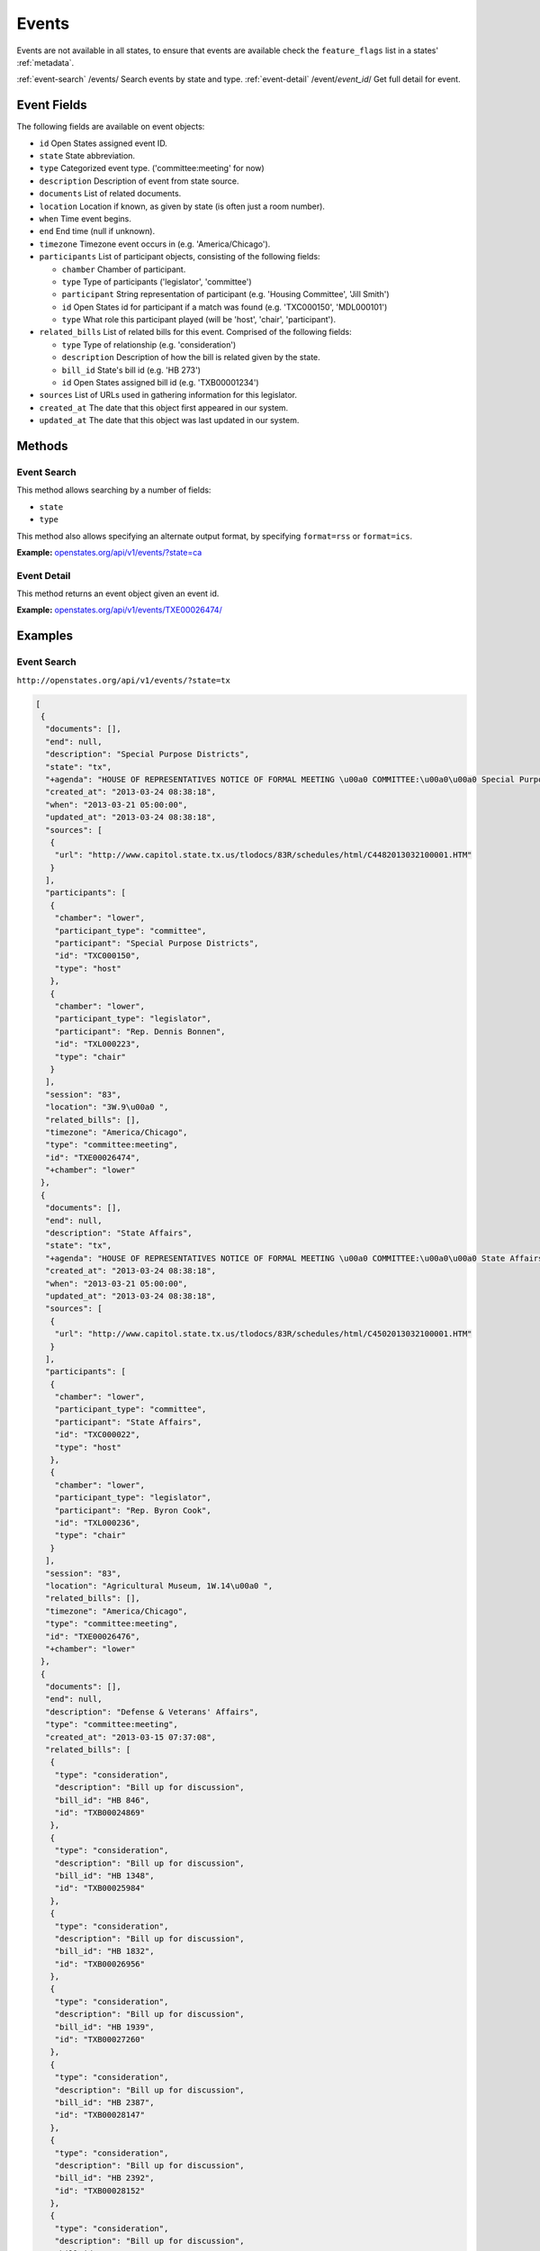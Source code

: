 Events
======

Events are not available in all states, to ensure that events are
available check the ``feature_flags`` list in a states'
:ref:`metadata`.

:ref:`event-search`                  /events/                                            Search events by state and type.
:ref:`event-detail`                  /event/`event_id`/                                  Get full detail for event.

Event Fields
------------

The following fields are available on event objects:

-  ``id`` Open States assigned event ID.
-  ``state`` State abbreviation.
-  ``type`` Categorized event type. ('committee:meeting' for now)
-  ``description`` Description of event from state source.
-  ``documents`` List of related documents.
-  ``location`` Location if known, as given by state (is often just a
   room number).
-  ``when`` Time event begins.
-  ``end`` End time (null if unknown).
-  ``timezone`` Timezone event occurs in (e.g. 'America/Chicago').
-  ``participants`` List of participant objects, consisting of the
   following fields:

   -  ``chamber`` Chamber of participant.
   -  ``type`` Type of participants ('legislator', 'committee')
   -  ``participant`` String representation of participant (e.g.
      'Housing Committee', 'Jill Smith')
   -  ``id`` Open States id for participant if a match was found (e.g.
      'TXC000150', 'MDL000101')
   -  ``type`` What role this participant played (will be 'host',
      'chair', 'participant').

-  ``related_bills`` List of related bills for this event. Comprised of
   the following fields:

   -  ``type`` Type of relationship (e.g. 'consideration')
   -  ``description`` Description of how the bill is related given by
      the state.
   -  ``bill_id`` State's bill id (e.g. 'HB 273')
   -  ``id`` Open States assigned bill id (e.g. 'TXB00001234')

-  ``sources`` List of URLs used in gathering information for this
   legislator.
-  ``created_at`` The date that this object first appeared in our
   system.
-  ``updated_at`` The date that this object was last updated in our
   system.

Methods
-------

.. _event-search:

Event Search
~~~~~~~~~~~~

This method allows searching by a number of fields:

-  ``state``
-  ``type``

This method also allows specifying an alternate output format, by
specifying ``format=rss`` or ``format=ics``.

**Example:**
`openstates.org/api/v1/events/?state=ca <#examples/event-search>`__

.. _event-detail:

Event Detail
~~~~~~~~~~~~

This method returns an event object given an event id.

**Example:**
`openstates.org/api/v1/events/TXE00026474/ <#examples/event-detail>`__

Examples
--------

Event Search
~~~~~~~~~~~~

``http://openstates.org/api/v1/events/?state=tx``

.. code:: json

    [
     {
      "documents": [], 
      "end": null, 
      "description": "Special Purpose Districts", 
      "state": "tx", 
      "+agenda": "HOUSE OF REPRESENTATIVES NOTICE OF FORMAL MEETING \u00a0 COMMITTEE:\u00a0\u00a0 Special Purpose Districts\u00a0 TIME & DATE: During reading and referral of bills Thursday, March 21, 2013\u00a0 PLACE:\u00a0\u00a0\u00a0\u00a0\u00a0\u00a0 3W.9\u00a0 CHAIR:\u00a0\u00a0\u00a0\u00a0\u00a0\u00a0 Rep. Dennis Bonnen\u00a0 \u00a0 \u00a0 Notice of this meeting was announced from the house floor.", 
      "created_at": "2013-03-24 08:38:18", 
      "when": "2013-03-21 05:00:00", 
      "updated_at": "2013-03-24 08:38:18", 
      "sources": [
       {
        "url": "http://www.capitol.state.tx.us/tlodocs/83R/schedules/html/C4482013032100001.HTM"
       }
      ], 
      "participants": [
       {
        "chamber": "lower", 
        "participant_type": "committee", 
        "participant": "Special Purpose Districts", 
        "id": "TXC000150", 
        "type": "host"
       }, 
       {
        "chamber": "lower", 
        "participant_type": "legislator", 
        "participant": "Rep. Dennis Bonnen", 
        "id": "TXL000223", 
        "type": "chair"
       }
      ], 
      "session": "83", 
      "location": "3W.9\u00a0 ", 
      "related_bills": [], 
      "timezone": "America/Chicago", 
      "type": "committee:meeting", 
      "id": "TXE00026474", 
      "+chamber": "lower"
     }, 
     {
      "documents": [], 
      "end": null, 
      "description": "State Affairs", 
      "state": "tx", 
      "+agenda": "HOUSE OF REPRESENTATIVES NOTICE OF FORMAL MEETING \u00a0 COMMITTEE:\u00a0\u00a0 State Affairs\u00a0 TIME & DATE: During reading and referral of bills Thursday, March 21, 2013\u00a0 PLACE:\u00a0\u00a0\u00a0\u00a0\u00a0\u00a0 Agricultural Museum, 1W.14\u00a0 CHAIR:\u00a0\u00a0\u00a0\u00a0\u00a0\u00a0 Rep. Byron Cook\u00a0 \u00a0 Notice of this meeting was announced from the House floor.", 
      "created_at": "2013-03-24 08:38:18", 
      "when": "2013-03-21 05:00:00", 
      "updated_at": "2013-03-24 08:38:18", 
      "sources": [
       {
        "url": "http://www.capitol.state.tx.us/tlodocs/83R/schedules/html/C4502013032100001.HTM"
       }
      ], 
      "participants": [
       {
        "chamber": "lower", 
        "participant_type": "committee", 
        "participant": "State Affairs", 
        "id": "TXC000022", 
        "type": "host"
       }, 
       {
        "chamber": "lower", 
        "participant_type": "legislator", 
        "participant": "Rep. Byron Cook", 
        "id": "TXL000236", 
        "type": "chair"
       }
      ], 
      "session": "83", 
      "location": "Agricultural Museum, 1W.14\u00a0 ", 
      "related_bills": [], 
      "timezone": "America/Chicago", 
      "type": "committee:meeting", 
      "id": "TXE00026476", 
      "+chamber": "lower"
     }, 
     {
      "documents": [], 
      "end": null, 
      "description": "Defense & Veterans' Affairs", 
      "type": "committee:meeting", 
      "created_at": "2013-03-15 07:37:08", 
      "related_bills": [
       {
        "type": "consideration", 
        "description": "Bill up for discussion", 
        "bill_id": "HB 846", 
        "id": "TXB00024869"
       }, 
       {
        "type": "consideration", 
        "description": "Bill up for discussion", 
        "bill_id": "HB 1348", 
        "id": "TXB00025984"
       }, 
       {
        "type": "consideration", 
        "description": "Bill up for discussion", 
        "bill_id": "HB 1832", 
        "id": "TXB00026956"
       }, 
       {
        "type": "consideration", 
        "description": "Bill up for discussion", 
        "bill_id": "HB 1939", 
        "id": "TXB00027260"
       }, 
       {
        "type": "consideration", 
        "description": "Bill up for discussion", 
        "bill_id": "HB 2387", 
        "id": "TXB00028147"
       }, 
       {
        "type": "consideration", 
        "description": "Bill up for discussion", 
        "bill_id": "HB 2392", 
        "id": "TXB00028152"
       }, 
       {
        "type": "consideration", 
        "description": "Bill up for discussion", 
        "bill_id": "HB 2071", 
        "id": "TXB00027470"
       }
      ], 
      "when": "2013-03-21 13:00:00", 
      "updated_at": "2013-03-21 08:03:49", 
      "sources": [
       {
        "url": "http://www.capitol.state.tx.us/tlodocs/83R/schedules/html/C3052013032108001.HTM"
       }
      ], 
      "state": "tx", 
      "session": "83", 
      "location": "E2.012\u00a0 ", 
      "participants": [
       {
        "chamber": "lower", 
        "participant_type": "committee", 
        "participant": "Defense & Veterans' Affairs", 
        "id": "TXC000058", 
        "type": "host"
       }, 
       {
        "chamber": "lower", 
        "participant_type": "legislator", 
        "participant": "Rep. Jos\u00e9 Men\u00e9ndez", 
        "id": "TXL000312", 
        "type": "chair"
       }
      ], 
      "timezone": "America/Chicago", 
      "+agenda": "** REVISION **HOUSE OF REPRESENTATIVES NOTICE OF PUBLIC HEARING \u00a0 COMMITTEE:\u00a0\u00a0 Defense & Veterans' Affairs\u00a0 TIME & DATE: 8:00 AM, Thursday, March 21, 2013\u00a0 PLACE:\u00a0\u00a0\u00a0\u00a0\u00a0\u00a0 E2.012\u00a0 CHAIR:\u00a0\u00a0\u00a0\u00a0\u00a0\u00a0 Rep. Jos\u00e9 Men\u00e9ndez\u00a0 \u00a0 HB 846\u00a0\u00a0\u00a0\u00a0\u00a0\u00a0\u00a0 Lucio III Relating to additional periods of possession of or access to a child after conclusion of a parent's military deployment. HB 1348\u00a0\u00a0\u00a0\u00a0\u00a0\u00a0 Men\u00e9ndez\u00a0\u00a0\u00a0\u00a0\u00a0\u00a0\u00a0\u00a0\u00a0\u00a0\u00a0\u00a0\u00a0\u00a0\u00a0 Relating to the taxation of certain tangible personal property located inside a defense base development authority. HB 1832\u00a0\u00a0\u00a0\u00a0\u00a0\u00a0 Miller, Rick\u00a0\u00a0\u00a0\u00a0\u00a0\u00a0\u00a0\u00a0\u00a0\u00a0\u00a0 Relating to granting certain local governments general zoning authority around certain military facilities; providing a penalty. HB 1939\u00a0\u00a0\u00a0\u00a0\u00a0\u00a0 Orr\u00a0\u00a0\u00a0\u00a0\u00a0\u00a0\u00a0\u00a0\u00a0\u00a0\u00a0\u00a0\u00a0\u00a0\u00a0\u00a0\u00a0\u00a0\u00a0\u00a0 Relating to a veteran's employment preference for employment with a public entity or public work of this state. HB 2387\u00a0\u00a0\u00a0\u00a0\u00a0\u00a0 Men\u00e9ndez\u00a0\u00a0\u00a0\u00a0\u00a0\u00a0\u00a0\u00a0\u00a0\u00a0\u00a0\u00a0\u00a0\u00a0\u00a0 Relating to the taxation of certain tangible personal property located inside a defense base development authority. HB 2392\u00a0\u00a0\u00a0\u00a0\u00a0\u00a0 Men\u00e9ndez\u00a0\u00a0\u00a0\u00a0\u00a0\u00a0\u00a0\u00a0\u00a0\u00a0\u00a0\u00a0\u00a0\u00a0\u00a0 Relating to the mental health program for veterans. \u00a0 \u00a0 Bills deleted after last posting: HB 2071 HCR 69 \u00a0 **\u00a0\u00a0\u00a0\u00a0\u00a0\u00a0\u00a0\u00a0 See Committee Coordinator for previous versions\u00a0\u00a0\u00a0\u00a0\u00a0\u00a0\u00a0\u00a0 ** of the schedule, if applicable. NOTICE OF ASSISTANCE AT PUBLIC MEETINGS Persons with disabilities who plan to attend this meeting and who may need assistance, such as a sign language interpreter, are requested to contact Stacey Nicchio at (512) 463-0850, 72 hours prior to the meeting so that appropriate arrangements can be made. \u00a0 To find information about electronic witness registration for a public hearing and to create a profile to be used when registering as a witness, please visit www.house.state.tx.us/resources/. Registration must be performed the day of the meeting and within the Capitol Complex.", 
      "id": "TXE00026387", 
      "+chamber": "lower"
     }, 
     ...truncated...
    ]

Event Detail
~~~~~~~~~~~~

``http://openstates.org/api/v1/event/TXE00026474/``

.. code:: json

    {
     "+agenda": "HOUSE OF REPRESENTATIVES NOTICE OF FORMAL MEETING \u00a0 COMMITTEE:\u00a0\u00a0 Special Purpose Districts\u00a0 TIME & DATE: During reading and referral of bills Thursday, March 21, 2013\u00a0 PLACE:\u00a0\u00a0\u00a0\u00a0\u00a0\u00a0 3W.9\u00a0 CHAIR:\u00a0\u00a0\u00a0\u00a0\u00a0\u00a0 Rep. Dennis Bonnen\u00a0 \u00a0 \u00a0 Notice of this meeting was announced from the house floor.", 
     "+chamber": "lower", 
     "created_at": "2013-03-24 08:38:18", 
     "description": "Special Purpose Districts", 
     "documents": [], 
     "end": null, 
     "id": "TXE00026474", 
     "location": "3W.9\u00a0 ", 
     "participants": [
      {
       "chamber": "lower", 
       "participant_type": "committee", 
       "participant": "Special Purpose Districts", 
       "id": "TXC000150", 
       "type": "host"
      }, 
      {
       "chamber": "lower", 
       "participant_type": "legislator", 
       "participant": "Rep. Dennis Bonnen", 
       "id": "TXL000223", 
       "type": "chair"
      }
     ], 
     "related_bills": [], 
     "session": "83", 
     "sources": [
      {
       "url": "http://www.capitol.state.tx.us/tlodocs/83R/schedules/html/C4482013032100001.HTM"
      }
     ], 
     "state": "tx", 
     "timezone": "America/Chicago", 
     "type": "committee:meeting", 
     "updated_at": "2013-03-24 08:38:18", 
     "when": "2013-03-21 05:00:00"
    }
